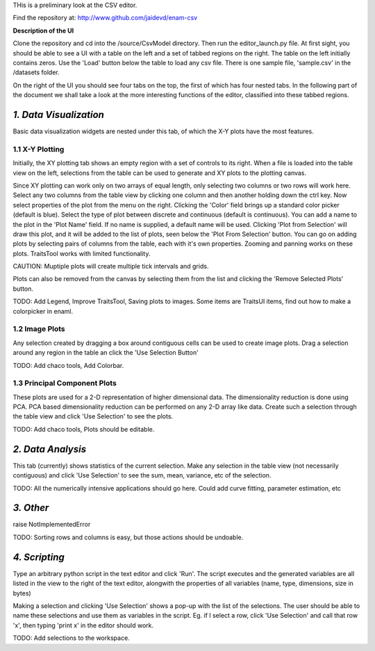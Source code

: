 THis is a preliminary look at the CSV editor.

Find the repository at:
http://www.github.com/jaidevd/enam-csv

**Description of the UI**

Clone the repository and cd into the /source/CsvModel directory. Then run the
editor_launch.py file. At first sight, you should be able to see a UI with a table
on the left and a set of tabbed regions on the right. The table on the left initially
contains zeros. Use the 'Load' button below the table to load any csv file. There is
one sample file, 'sample.csv' in the /datasets folder.

On the right of the UI you should see four tabs on the top, the first of which has
four nested tabs. In the following part of the document we shall take a look
at the more interesting functions of the editor, classified into these tabbed regions.

*1. Data Visualization*
------------------------------------------------------------------------------
Basic data visualization widgets are nested under this tab, of which the X-Y plots
have the most features.

1.1 X-Y Plotting
``````````````````````````````````````````````````````````````````````````````
Initially, the XY plotting tab shows an empty region with a set of controls to
its right. When a file is loaded into the table view on the left, selections from
the table can be used to generate and XY plots to the plotting canvas.

Since XY plotting can work only on two arrays of equal length, only selecting
two columns or two rows will work here. Select any two columns from the table
view by clicking one column and then another holding down the ctrl key. Now
select properties of the plot from the menu on the right. Clicking the 'Color'
field brings up a standard color picker (default is blue). Select the type of plot
between discrete and continuous (default is continuous). You can add a name to the
plot in the 'Plot Name' field. If no name is supplied, a default name will be used.
Clicking 'Plot from Selection' will draw this plot, and it will be added to the
list of plots, seen below the 'Plot From Selection' button. You can go on adding
plots by selecting pairs of columns from the table, each with it's own properties.
Zooming and panning works on these plots. TraitsTool works with limited functionality.

CAUTION: Muptiple plots will create multiple tick intervals and grids.

Plots can also be removed from the canvas by selecting them from the list and
clicking the 'Remove Selected Plots' button.

TODO:
Add Legend,
Improve TraitsTool,
Saving plots to images.
Some items are TraitsUI items, find out how to make a colorpicker in enaml.


1.2 Image Plots
``````````````````````````````````````````````````````````````````````````````

Any selection created by dragging a box around contiguous cells can be used to
create image plots. Drag a selection around any region in the table an click the
'Use Selection Button'

TODO:
Add chaco tools,
Add Colorbar.

1.3 Principal Component Plots
```````````````````````````````````````````````````````````````````````````````

These plots are used for a 2-D representation of higher dimensional data. The
dimensionality reduction is done using PCA. PCA based dimensionality reduction
can be performed on any 2-D array like data. Create such a selection through the
table view and click 'Use Selection' to see the plots.

TODO:
Add chaco tools,
Plots should be editable.

*2. Data Analysis*
------------------------------------------------------------------------------

This tab (currently) shows statistics of the current selection. Make any selection
in the table view (not necessarily contiguous) and click 'Use Selection' to see the
sum, mean, variance, etc of the selection.

TODO:
All the numerically intensive applications should go here. Could add curve fitting,
parameter estimation, etc

*3. Other*
------------------------------------------------------------------------------

raise NotImplementedError

TODO:
Sorting rows and columns is easy, but those actions should be undoable.


*4. Scripting*
-----------------------------------------------------------------------------
Type an arbitrary python script in the text editor and click 'Run'. The script
executes and the generated variables are all listed in the view to the right of the
text editor, alongwith the properties of all variables (name, type, dimensions,
size in bytes)

Making a selection and clicking 'Use Selection' shows a pop-up with the list of
the selections. The user should be able to name these selections and use them as variables
in the script. Eg. if I select a row, click 'Use Selection' and call that row 'x',
then typing 'print x' in the editor should work.

TODO:
Add selections to the workspace.
















